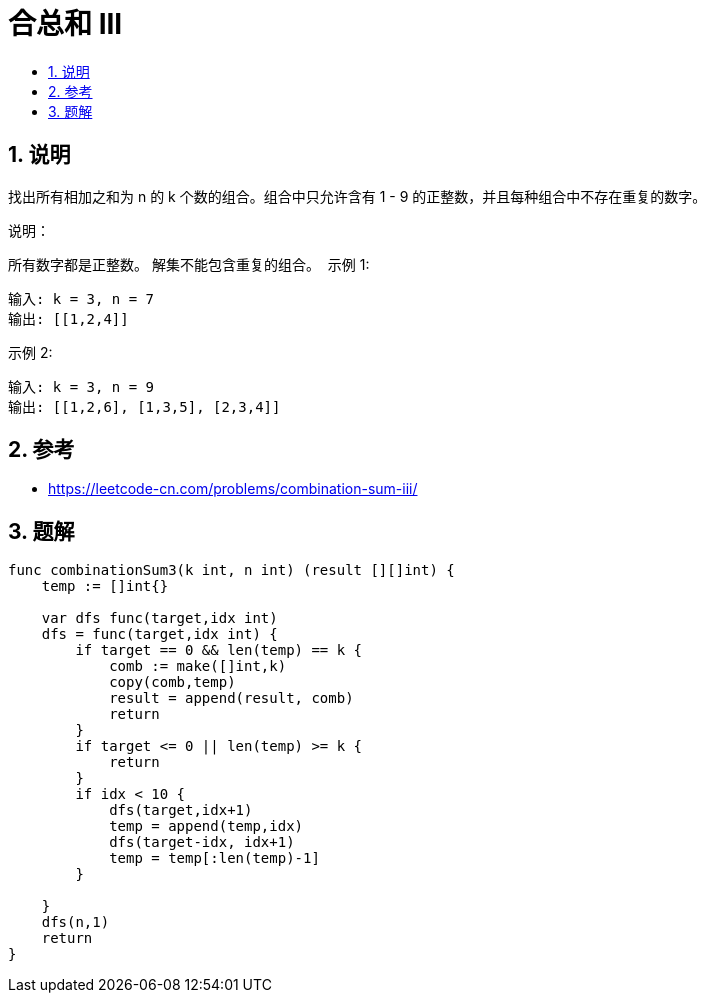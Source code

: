 = 合总和 III
:toc:
:toc-title:
:toclevels:
:sectnums:

== 说明
找出所有相加之和为 n 的 k 个数的组合。组合中只允许含有 1 - 9 的正整数，并且每种组合中不存在重复的数字。

说明：

所有数字都是正整数。
解集不能包含重复的组合。 
示例 1:
```
输入: k = 3, n = 7
输出: [[1,2,4]]
```
示例 2:
```
输入: k = 3, n = 9
输出: [[1,2,6], [1,3,5], [2,3,4]]

```

== 参考
- https://leetcode-cn.com/problems/combination-sum-iii/


== 题解


```go
func combinationSum3(k int, n int) (result [][]int) {
    temp := []int{}

    var dfs func(target,idx int)
    dfs = func(target,idx int) {
        if target == 0 && len(temp) == k {
            comb := make([]int,k)
            copy(comb,temp)
            result = append(result, comb)
            return
        }
        if target <= 0 || len(temp) >= k {
            return
        }
        if idx < 10 {
            dfs(target,idx+1)
            temp = append(temp,idx)
            dfs(target-idx, idx+1)
            temp = temp[:len(temp)-1]
        }

    }
    dfs(n,1)
    return
}
```
